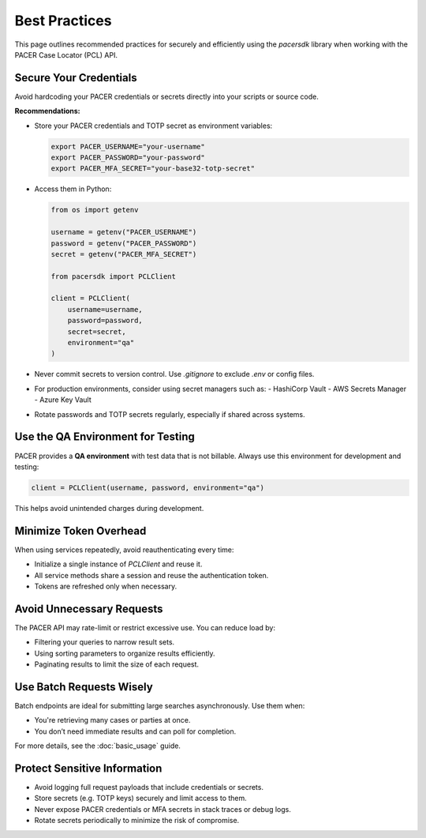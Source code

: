Best Practices
==============

This page outlines recommended practices for securely and efficiently using
the `pacersdk` library when working with the PACER Case Locator (PCL) API.

Secure Your Credentials
-----------------------

Avoid hardcoding your PACER credentials or secrets directly into your scripts or source code.

**Recommendations:**

- Store your PACER credentials and TOTP secret as environment variables:

  .. code-block:: bash

     export PACER_USERNAME="your-username"
     export PACER_PASSWORD="your-password"
     export PACER_MFA_SECRET="your-base32-totp-secret"

- Access them in Python:

  .. code-block:: python

     from os import getenv

     username = getenv("PACER_USERNAME")
     password = getenv("PACER_PASSWORD")
     secret = getenv("PACER_MFA_SECRET")

     from pacersdk import PCLClient

     client = PCLClient(
         username=username,
         password=password,
         secret=secret,
         environment="qa"
     )

- Never commit secrets to version control. Use `.gitignore` to exclude `.env` or config files.

- For production environments, consider using secret managers such as:
  - HashiCorp Vault
  - AWS Secrets Manager
  - Azure Key Vault

- Rotate passwords and TOTP secrets regularly, especially if shared across systems.

Use the QA Environment for Testing
----------------------------------

PACER provides a **QA environment** with test data that is not billable.
Always use this environment for development and testing:

.. code-block:: python

   client = PCLClient(username, password, environment="qa")

This helps avoid unintended charges during development.

Minimize Token Overhead
------------------------

When using services repeatedly, avoid reauthenticating every time:

- Initialize a single instance of `PCLClient` and reuse it.
- All service methods share a session and reuse the authentication token.
- Tokens are refreshed only when necessary.

Avoid Unnecessary Requests
--------------------------

The PACER API may rate-limit or restrict excessive use. You can reduce load by:

- Filtering your queries to narrow result sets.
- Using sorting parameters to organize results efficiently.
- Paginating results to limit the size of each request.

Use Batch Requests Wisely
--------------------------

Batch endpoints are ideal for submitting large searches asynchronously. Use them when:

- You're retrieving many cases or parties at once.
- You don’t need immediate results and can poll for completion.

For more details, see the :doc:`basic_usage` guide.

Protect Sensitive Information
-----------------------------

- Avoid logging full request payloads that include credentials or secrets.
- Store secrets (e.g. TOTP keys) securely and limit access to them.
- Never expose PACER credentials or MFA secrets in stack traces or debug logs.
- Rotate secrets periodically to minimize the risk of compromise.
